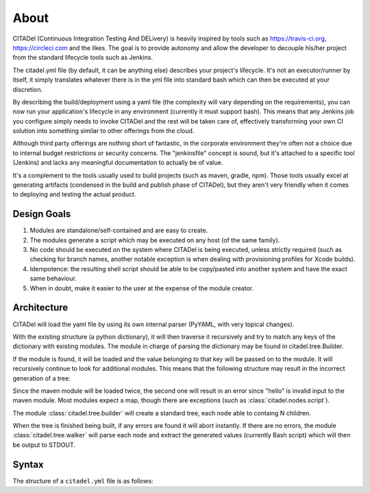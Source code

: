 About
=====

CITADel (Continuous Integration Testing And DELivery) is heavily inspired by
tools such as `<https://travis-ci.org>`_, `<https://circleci.com>`_ and the
likes. The goal is to provide autonomy and allow the developer to decouple
his/her project from the standard lifecycle tools such as Jenkins.

The citadel.yml file (by default, it can be anything else) describes your
project's lifecycle. It's not an executor/runner by itself, it simply
translates whatever there is in the yml file into standard bash which can then
be executed at your discretion.

By describing the build/deployment using a yaml file (the complexity will vary
depending on the requirements), you can now run your application's lifecycle
in any environment (currently it must support bash). This means that any
Jenkins job you configure simply needs to invoke CITADel and the rest will be
taken care of, effectively transforming your own CI solution into something
similar to other offerings from the cloud.

Although third party offerings are nothing short of fantastic, in the
corporate environment they're often not a choice due to internal budget
restrictions or security concerns. The "jenkinsfile" concept is sound,
but it's attached to a specific tool (Jenkins) and lacks any meaningful
documentation to actually be of value.

It's a complement to the tools usually used to build projects (such as maven,
gradle, npm). Those tools usually excel at generating artifacts (condensed
in the build and publish phase of CITADel), but they aren't very friendly
when it comes to deploying and testing the actual product.

Design Goals
++++++++++++

#. Modules are standalone/self-contained and are easy to create.
#. The modules generate a script which may be executed on any host
   (of the same family).
#. No code should be executed on the system where CITADel is being executed,
   unless strictly required (such as checking for branch names, another
   notable exception is when dealing with provisioning profiles for Xcode
   builds).
#. Idempotence: the resulting shell script should be able to be copy/pasted
   into another system and have the exact same behaviour.
#. When in doubt, make it easier to the user at the expense of the module
   creator.

Architecture
++++++++++++

CITADel will load the yaml file by using its own internal parser (PyYAML,
with very topical changes).

With the existing structure (a python dictionary), it will then traverse it
recursively and try to match any keys of the dictionary with existing modules.
The module in charge of parsing the dictionary may be found in
citadel.tree.Builder.

If the module is found, it will be loaded and the value belonging to that key
will be passed on to the module. It will recursively continue to look for
additional modules. This means that the following structure may result in
the incorrect generation of a tree:

.. code-block:: yaml
    :linenos:

    build:
      maven:
        lifecycle: clean install
        maven: hello

Since the maven module will be loaded twice, the second one will result in
an error since "hello" is invalid input to the maven module. Most modules
expect a map, though there are exceptions (such as
:class:`citadel.nodes.script`).

The module :class:`citadel.tree.builder` will create a standard tree, each
node able to containg N children.

When the tree is finished being built, if any errors are found it will abort
instantly. If there are no errors, the module :class:`citadel.tree.walker`
will parse each node and extract the generated values (currently Bash script)
which will then be output to STDOUT.

Syntax
++++++

The structure of a ``citadel.yml`` file is as follows:

.. code-block:: yaml
    :linenos:

    platform: targeted_platform
    language: used_language

    environment:
      name1: value1
      name2: value2

    build:
      targeted_branch1:
        branch: branch1_name
        script:
          - comand1
          - comand2
        used_builder:
          arg1: value1
          arg2: value2
      targeted_branch2:
        branch: branch2_name
        used_builder:
          arg1: value1
          arg2: value2

    publish:
      script:
        - comand1
        - comand2
      targeted_branch1:
        branch: branch1_name
        used_publisher:
          arg1: value1
          arg2: value2
      targeted_branch2:
        branch: branch2_name
        used_publisher:
          arg1: value1
          arg2: value2

    deploy:
      targeted_branch1:
        branch: branch1_name
        used_deployer:
          arg1: value1
          arg2: value2
      targeted_branch2:
        branch: branch2_name
        used_deployer:
          arg1: value1
          arg2: value2
